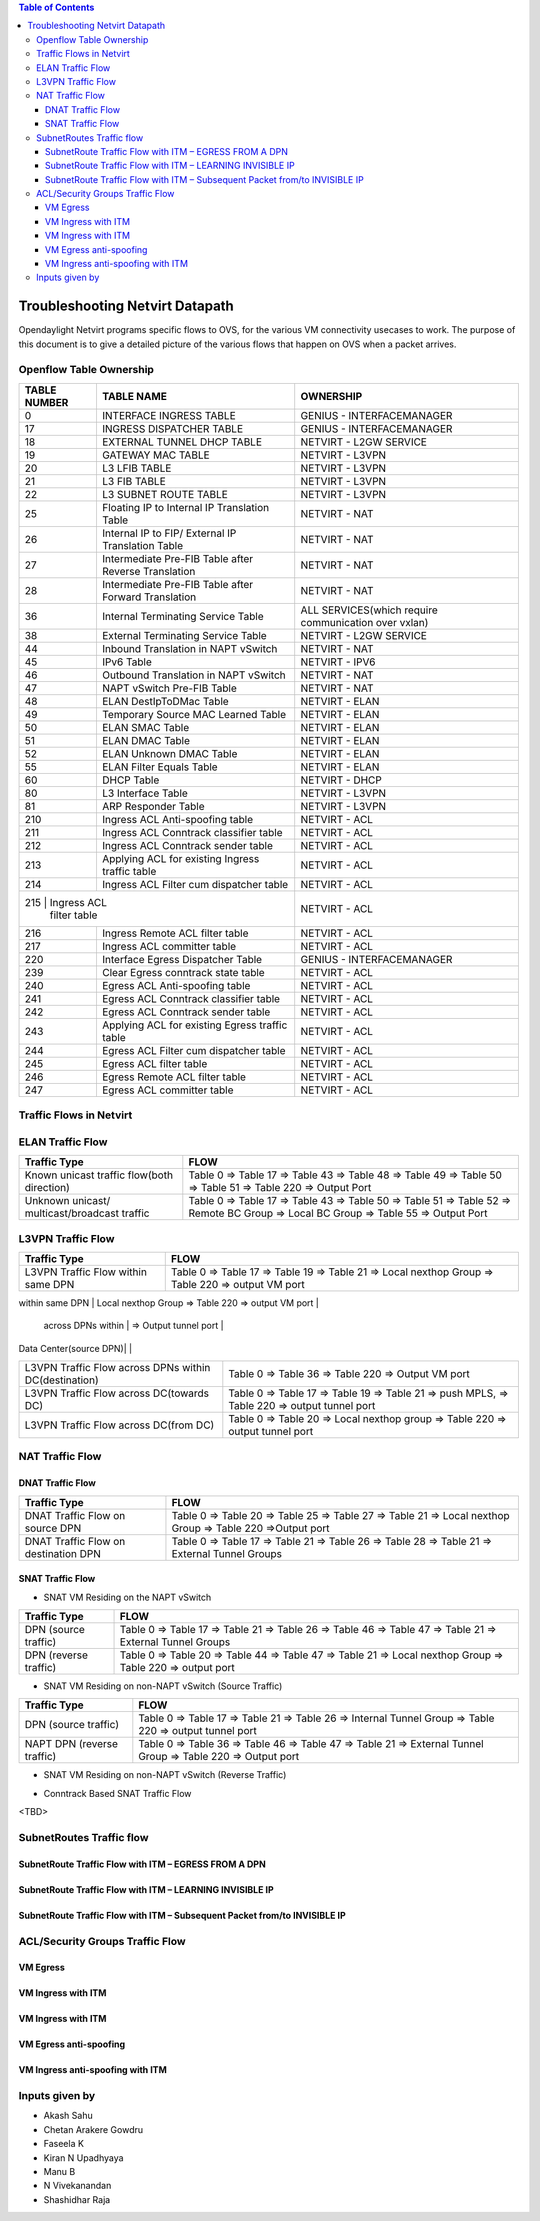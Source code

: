 .. contents:: Table of Contents
   :depth: 3

================================
Troubleshooting Netvirt Datapath
================================

Opendaylight Netvirt programs specific flows to OVS, for the various VM connectivity
usecases to work. The purpose of this document is to give a detailed picture of the
various flows that happen on OVS when a packet arrives.

Openflow Table Ownership
========================
+-------------------------+---------------------------+----------------------------------+
| TABLE NUMBER            | TABLE NAME                |            OWNERSHIP             |
+=========================+===========================+==================================+
|             0           |  INTERFACE INGRESS TABLE  |  GENIUS - INTERFACEMANAGER       |
+-------------------------+---------------------------+----------------------------------+
|             17          |  INGRESS DISPATCHER TABLE |  GENIUS - INTERFACEMANAGER       |
+-------------------------+---------------------------+----------------------------------+
|             18          |  EXTERNAL TUNNEL DHCP     |                                  |
|                         |  TABLE                    |  NETVIRT - L2GW SERVICE          |
+-------------------------+---------------------------+----------------------------------+
|             19          |  GATEWAY MAC TABLE        |  NETVIRT - L3VPN                 |
+-------------------------+---------------------------+----------------------------------+
|             20          |  L3 LFIB TABLE            |  NETVIRT - L3VPN                 |
+-------------------------+---------------------------+----------------------------------+
|             21          |  L3 FIB TABLE             |  NETVIRT - L3VPN                 |
+-------------------------+---------------------------+----------------------------------+
|             22          |  L3 SUBNET ROUTE TABLE    |  NETVIRT - L3VPN                 |
+-------------------------+---------------------------+----------------------------------+
|             25          |  Floating IP to Internal  |                                  |
|                         |  IP Translation Table     |  NETVIRT - NAT                   |
+-------------------------+---------------------------+----------------------------------+
|             26          |  Internal IP to FIP/      |                                  |
|                         |  External IP Translation  |  NETVIRT - NAT                   |
|                         |  Table                    |                                  |
+-------------------------+---------------------------+----------------------------------+
|                         |  Intermediate Pre-FIB     |                                  |
|             27          |  Table after Reverse      |  NETVIRT - NAT                   |
|                         |  Translation              |                                  |
+-------------------------+---------------------------+----------------------------------+
|             28          |  Intermediate Pre-FIB     |                                  |
|                         |  Table after Forward      |  NETVIRT - NAT                   |
|                         |  Translation              |                                  |
+-------------------------+---------------------------+----------------------------------+
|             36          |  Internal Terminating     |  ALL SERVICES(which require      |
|                         |  Service Table            |  communication over vxlan)       |
+-------------------------+---------------------------+----------------------------------+
|             38          |  External Terminating     |                                  |
|                         |  Service Table            |  NETVIRT - L2GW SERVICE          |
+-------------------------+---------------------------+----------------------------------+
|             44          |  Inbound Translation      |                                  |
|                         |  in NAPT vSwitch          |  NETVIRT - NAT                   |
+-------------------------+---------------------------+----------------------------------+
|             45          |  IPv6 Table               |  NETVIRT - IPV6                  |
+-------------------------+---------------------------+----------------------------------+
|             46          |  Outbound Translation in  |                                  |
|                         |  NAPT vSwitch             |  NETVIRT - NAT                   |
+-------------------------+---------------------------+----------------------------------+
|             47          |  NAPT vSwitch Pre-FIB     |                                  |
|                         |  Table                    |  NETVIRT - NAT                   |
+-------------------------+---------------------------+----------------------------------+
|             48          |  ELAN DestIpToDMac Table  |  NETVIRT - ELAN                  |
+-------------------------+---------------------------+----------------------------------+
|             49          |  Temporary Source MAC     |                                  |
|                         |  Learned Table            |  NETVIRT - ELAN                  |
+-------------------------+---------------------------+----------------------------------+
|             50          |  ELAN SMAC Table          |  NETVIRT - ELAN                  |
+-------------------------+---------------------------+----------------------------------+
|             51          |  ELAN DMAC Table          |  NETVIRT - ELAN                  |
+-------------------------+---------------------------+----------------------------------+
|             52          |  ELAN Unknown DMAC Table  |  NETVIRT - ELAN                  |
+-------------------------+---------------------------+----------------------------------+
|             55          |  ELAN Filter Equals Table |  NETVIRT - ELAN                  |
+-------------------------+---------------------------+----------------------------------+
|             60          |  DHCP Table               |  NETVIRT - DHCP                  |
+-------------------------+---------------------------+----------------------------------+
|             80          |  L3 Interface Table       |  NETVIRT - L3VPN                 |
+-------------------------+---------------------------+----------------------------------+
|             81          |  ARP Responder Table      |  NETVIRT - L3VPN                 |
+-------------------------+---------------------------+----------------------------------+
|             210         |  Ingress ACL Anti-spoofing|                                  |
|                         |  table                    |  NETVIRT - ACL                   |
+-------------------------+---------------------------+----------------------------------+
|             211         |  Ingress ACL Conntrack    |                                  |
|                         |  classifier table         |  NETVIRT - ACL                   |
+-------------------------+---------------------------+----------------------------------+
|             212         |  Ingress ACL Conntrack    |                                  |
|                         |  sender table             |  NETVIRT - ACL                   |
+-------------------------+---------------------------+----------------------------------+
|             213         |  Applying ACL for existing|                                  |
|                         |  Ingress traffic table    |  NETVIRT - ACL                   |
+-------------------------+---------------------------+----------------------------------+
|             214         |  Ingress ACL Filter       |                                  |
|                         |  cum dispatcher table     |  NETVIRT - ACL                   |
+-------------------------+---------------------------+----------------------------------+
|             215         |  Ingress ACL              |                                  |
|                            filter table             |  NETVIRT - ACL                   |
+-------------------------+---------------------------+----------------------------------+
|             216         |  Ingress Remote ACL       |                                  |
|                         |  filter table             |  NETVIRT - ACL                   |
+-------------------------+---------------------------+----------------------------------+
|             217         |  Ingress ACL              |                                  |
|                         |  committer table          |  NETVIRT - ACL                   |
+-------------------------+---------------------------+----------------------------------+
|             220         |  Interface Egress         |                                  |
|                         |  Dispatcher Table         |  GENIUS - INTERFACEMANAGER       |
+-------------------------+---------------------------+----------------------------------+
|             239         |  Clear Egress conntrack   |                                  |
|                         |  state table              |  NETVIRT - ACL                   |
+-------------------------+---------------------------+----------------------------------+
|             240         |  Egress ACL Anti-spoofing |                                  |
|                         |  table                    |  NETVIRT - ACL                   |
+-------------------------+---------------------------+----------------------------------+
|             241         |  Egress ACL Conntrack     |                                  |
|                         |  classifier table         |  NETVIRT - ACL                   |
+-------------------------+---------------------------+----------------------------------+
|             242         |  Egress ACL Conntrack     |                                  |
|                         |  sender table             |  NETVIRT - ACL                   |
+-------------------------+---------------------------+----------------------------------+
|             243         |  Applying ACL for existing|                                  |
|                         |  Egress traffic table     |  NETVIRT - ACL                   |
+-------------------------+---------------------------+----------------------------------+
|             244         |  Egress ACL Filter cum    |                                  |
|                         |  dispatcher table         |  NETVIRT - ACL                   |
+-------------------------+---------------------------+----------------------------------+
|             245         |  Egress ACL               |                                  |
|                         |  filter table             |  NETVIRT - ACL                   |
+-------------------------+---------------------------+----------------------------------+
|             246         |  Egress Remote ACL        |                                  |
|                         |  filter table             |  NETVIRT - ACL                   |
+-------------------------+---------------------------+----------------------------------+
|             247         |  Egress ACL               |                                  |
|                         |  committer table          |  NETVIRT - ACL                   |
+-------------------------+---------------------------+----------------------------------+

Traffic Flows in Netvirt
========================


ELAN Traffic Flow
=================

+-------------------------+--------------------------------------------------------------+
| Traffic Type            |                        FLOW                                  |
+=========================+===========================+==================================+
|  Known unicast traffic  |    Table 0 => Table 17 => Table 43 => Table 48 =>            |
|  flow(both direction)   |    Table 49 => Table 50 => Table 51 => Table 220 =>          |
|                         |    Output Port                                               |
+-------------------------+--------------------------------------------------------------+
|  Unknown unicast/       |    Table 0 => Table 17 => Table 43 =>                        |
|  multicast/broadcast    |    Table 50 => Table 51 => Table 52 => Remote BC Group =>    |
|  traffic                |    Local BC Group => Table 55 => Output Port                 |
+-------------------------+--------------------------------------------------------------+

L3VPN Traffic Flow
==================

+-------------------------+--------------------------------------------------------------+
| Traffic Type            |                        FLOW                                  |
+=========================+===========================+==================================+
|  L3VPN Traffic Flow     |    Table 0 => Table 17 => Table 19 => Table 21 =>            |
|  within same DPN        |    Local nexthop Group => Table 220 => output VM port        |
+-------------------------+--------------------------------------------------------------+
|  L3VPN Traffic Flow     |    Table 0 => Table 17 => Table 19 => Table 21 => Table 220  |
   across DPNs within     |    => Output tunnel port                                     |
|  Data Center(source DPN)|                                                              |
+-------------------------+--------------------------------------------------------------+
|  L3VPN Traffic Flow     |    Table 0 => Table 36 => Table 220 => Output VM port        |
|  across DPNs within     |                                                              |
|  DC(destination)        |                                                              |
+-------------------------+--------------------------------------------------------------+
|  L3VPN Traffic Flow     |    Table 0 => Table 17 => Table 19 => Table 21 =>            |
|  across DC(towards DC)  |    push MPLS, => Table 220 => output tunnel port             |
+-------------------------+--------------------------------------------------------------+
|  L3VPN Traffic Flow     |    Table 0 => Table 20 => Local nexthop group =>             |
|  across DC(from DC)     |    Table 220 => output tunnel port                           |
+-------------------------+--------------------------------------------------------------+

NAT Traffic Flow
================

DNAT Traffic Flow
-----------------

+-------------------------+--------------------------------------------------------------+
| Traffic Type            |                        FLOW                                  |
+=========================+===========================+==================================+
|  DNAT Traffic Flow      |   Table 0 => Table 20 => Table 25 => Table 27 =>             |
|  on source DPN          |   Table 21 => Local nexthop Group => Table 220 =>Output port |
+-------------------------+--------------------------------------------------------------+
|  DNAT Traffic Flow      |   Table 0 => Table 17 => Table 21 =>                         |
|  on destination DPN     |   Table 26 => Table 28 => Table 21 => External Tunnel Groups |
+-------------------------+--------------------------------------------------------------+


SNAT Traffic Flow
-----------------

* SNAT VM Residing on the NAPT vSwitch

+-------------------------+--------------------------------------------------------------+
| Traffic Type            |                        FLOW                                  |
+=========================+===========================+==================================+
|  DPN (source traffic)   |   Table 0  => Table 17 => Table 21 =>                        |
|                         |   Table 26 => Table 46 => Table 47 => Table 21 =>            |
|                         |   External Tunnel Groups                                     |
+-------------------------+--------------------------------------------------------------+
|  DPN (reverse traffic)  |   Table 0 => Table 20 => Table 44 => Table 47 =>             |
|                         |   Table 21 => Local nexthop Group => Table 220 => output port|
+-------------------------+--------------------------------------------------------------+


* SNAT VM Residing on non-NAPT vSwitch (Source Traffic)

+-------------------------+--------------------------------------------------------------+
| Traffic Type            |                        FLOW                                  |
+=========================+===========================+==================================+
|  DPN (source traffic)   |   Table 0 => Table 17 => Table 21 =>                         |
|                         |   Table 26 => Internal Tunnel Group => Table 220 =>          |
|                         |   output tunnel port                                         |
+-------------------------+--------------------------------------------------------------+
|  NAPT DPN               |   Table 0 => Table 36 => Table 46 => Table 47 =>             |
|  (reverse traffic)      |   Table 21 => External Tunnel Group => Table 220 =>          |
|                         |   Output port                                                |
+-------------------------+--------------------------------------------------------------+


* SNAT VM Residing on non-NAPT vSwitch (Reverse Traffic)

+-------------------------+--------------------------------------------------------------+
| Traffic Type            |                        FLOW                                  |
+=========================+===========================+==================================+
|  NAPT DPN               |    Table 0 => Table 20 => Table 44 => Table 47 =>            |
|  (source traffic)       |    Table 21 => Internal Tunnel Group => Table 220 =>         |
|                         |    output port                                               |
+-------------------------+--------------------------------------------------------------+
|  DPN                    |   Table 0 ⇒ Table 36 ⇒ Local nexthop Group => Table 220 =>  |
|  (reverse traffic)      |   output port                                                |
+-------------------------+--------------------------------------------------------------+

* Conntrack Based SNAT Traffic Flow

<TBD>

SubnetRoutes Traffic flow
=========================

SubnetRoute Traffic Flow with ITM – EGRESS FROM A DPN
-----------------------------------------------------

SubnetRoute Traffic Flow with ITM – LEARNING INVISIBLE IP
---------------------------------------------------------

SubnetRoute Traffic Flow with ITM – Subsequent Packet from/to INVISIBLE IP
--------------------------------------------------------------------------


ACL/Security Groups Traffic Flow
================================

VM Egress
---------

VM Ingress with ITM
-------------------

VM Ingress with ITM
-------------------

VM Egress anti-spoofing
-----------------------

VM Ingress anti-spoofing with ITM
---------------------------------


Inputs given by
===============

* Akash Sahu
* Chetan Arakere Gowdru
* Faseela K
* Kiran N Upadhyaya
* Manu B
* N Vivekanandan
* Shashidhar Raja
